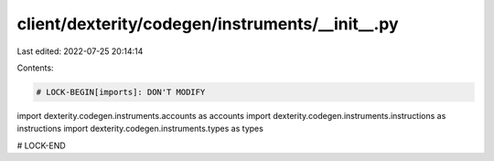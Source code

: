 client/dexterity/codegen/instruments/__init__.py
================================================

Last edited: 2022-07-25 20:14:14

Contents:

.. code-block:: py

    # LOCK-BEGIN[imports]: DON'T MODIFY
import dexterity.codegen.instruments.accounts as accounts
import dexterity.codegen.instruments.instructions as instructions
import dexterity.codegen.instruments.types as types

# LOCK-END



